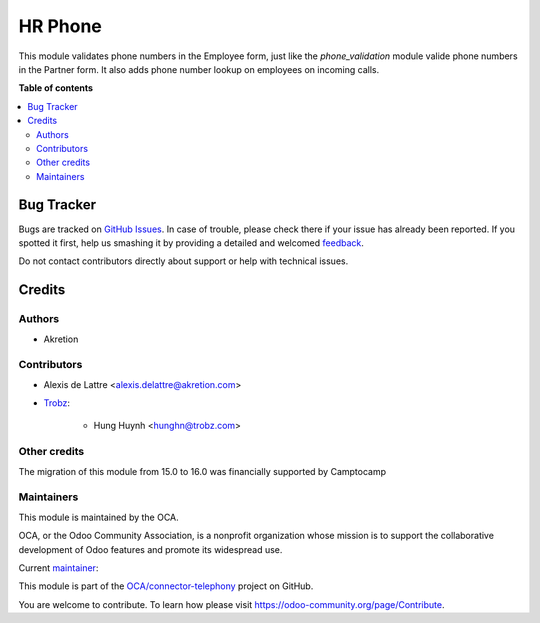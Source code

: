 ========
HR Phone
========

.. !!!!!!!!!!!!!!!!!!!!!!!!!!!!!!!!!!!!!!!!!!!!!!!!!!!!
   !! This file is generated by oca-gen-addon-readme !!
   !! changes will be overwritten.                   !!
   !!!!!!!!!!!!!!!!!!!!!!!!!!!!!!!!!!!!!!!!!!!!!!!!!!!!

.. |badge1| image:: https://img.shields.io/badge/maturity-Beta-yellow.png
    :target: https://odoo-community.org/page/development-status
    :alt: Beta
.. |badge2| image:: https://img.shields.io/badge/licence-AGPL--3-blue.png
    :target: http://www.gnu.org/licenses/agpl-3.0-standalone.html
    :alt: License: AGPL-3
.. |badge3| image:: https://img.shields.io/badge/github-OCA%2Fconnector--telephony-lightgray.png?logo=github
    :target: https://github.com/OCA/connector-telephony/tree/16.0/hr_phone
    :alt: OCA/connector-telephony
.. |badge4| image:: https://img.shields.io/badge/weblate-Translate%20me-F47D42.png
    :target: https://translation.odoo-community.org/projects/connector-telephony-16-0/connector-telephony-16-0-hr_phone
    :alt: Translate me on Weblate
.. |badge5| image:: https://img.shields.io/badge/runboat-Try%20me-875A7B.png
    :target: https://runboat.odoo-community.org/webui/builds.html?repo=OCA/connector-telephony&target_branch=16.0
    :alt: Try me on Runboat

|badge1| |badge2| |badge3| |badge4| |badge5| 

This module validates phone numbers in the Employee form, just like the *phone_validation*
module valide phone numbers in the Partner form. It also adds phone number lookup on employees on incoming calls.

**Table of contents**

.. contents::
   :local:

Bug Tracker
===========

Bugs are tracked on `GitHub Issues <https://github.com/OCA/connector-telephony/issues>`_.
In case of trouble, please check there if your issue has already been reported.
If you spotted it first, help us smashing it by providing a detailed and welcomed
`feedback <https://github.com/OCA/connector-telephony/issues/new?body=module:%20hr_phone%0Aversion:%2016.0%0A%0A**Steps%20to%20reproduce**%0A-%20...%0A%0A**Current%20behavior**%0A%0A**Expected%20behavior**>`_.

Do not contact contributors directly about support or help with technical issues.

Credits
=======

Authors
~~~~~~~

* Akretion

Contributors
~~~~~~~~~~~~

* Alexis de Lattre <alexis.delattre@akretion.com>
* `Trobz <https://trobz.com>`_:

    * Hung Huynh <hunghn@trobz.com>

Other credits
~~~~~~~~~~~~~

The migration of this module from 15.0 to 16.0 was financially supported by Camptocamp

Maintainers
~~~~~~~~~~~

This module is maintained by the OCA.

.. image:: https://odoo-community.org/logo.png
   :alt: Odoo Community Association
   :target: https://odoo-community.org

OCA, or the Odoo Community Association, is a nonprofit organization whose
mission is to support the collaborative development of Odoo features and
promote its widespread use.

.. |maintainer-alexis-via| image:: https://github.com/alexis-via.png?size=40px
    :target: https://github.com/alexis-via
    :alt: alexis-via

Current `maintainer <https://odoo-community.org/page/maintainer-role>`__:

|maintainer-alexis-via| 

This module is part of the `OCA/connector-telephony <https://github.com/OCA/connector-telephony/tree/16.0/hr_phone>`_ project on GitHub.

You are welcome to contribute. To learn how please visit https://odoo-community.org/page/Contribute.
